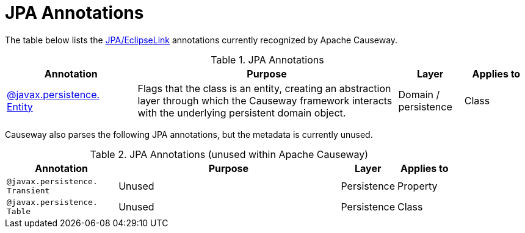= JPA Annotations

:Notice: Licensed to the Apache Software Foundation (ASF) under one or more contributor license agreements. See the NOTICE file distributed with this work for additional information regarding copyright ownership. The ASF licenses this file to you under the Apache License, Version 2.0 (the "License"); you may not use this file except in compliance with the License. You may obtain a copy of the License at. http://www.apache.org/licenses/LICENSE-2.0 . Unless required by applicable law or agreed to in writing, software distributed under the License is distributed on an "AS IS" BASIS, WITHOUT WARRANTIES OR  CONDITIONS OF ANY KIND, either express or implied. See the License for the specific language governing permissions and limitations under the License.
:page-partial:


The table below lists the xref:pjpa:ROOT:about.adoc[JPA/EclipseLink] annotations currently recognized by Apache Causeway.


.JPA Annotations
[cols="2,4a,1,1", options="header"]
|===
|Annotation
|Purpose
|Layer
|Applies to


|xref:refguide:applib-ant:Entity.adoc[@javax.persistence. +
Entity]
|Flags that the class is an entity, creating an abstraction layer through which the Causeway framework interacts with the underlying persistent domain object.

|Domain / persistence
|Class



|===



Causeway also parses the following JPA annotations, but the metadata is currently unused.

.JPA Annotations (unused within Apache Causeway)
[cols="2,4a,1,1", options="header"]
|===
|Annotation
|Purpose
|Layer
|Applies to


|`@javax.persistence. +
Transient`
|Unused
|Persistence
|Property

|`@javax.persistence. +
Table`
|Unused
|Persistence
|Class


|===




